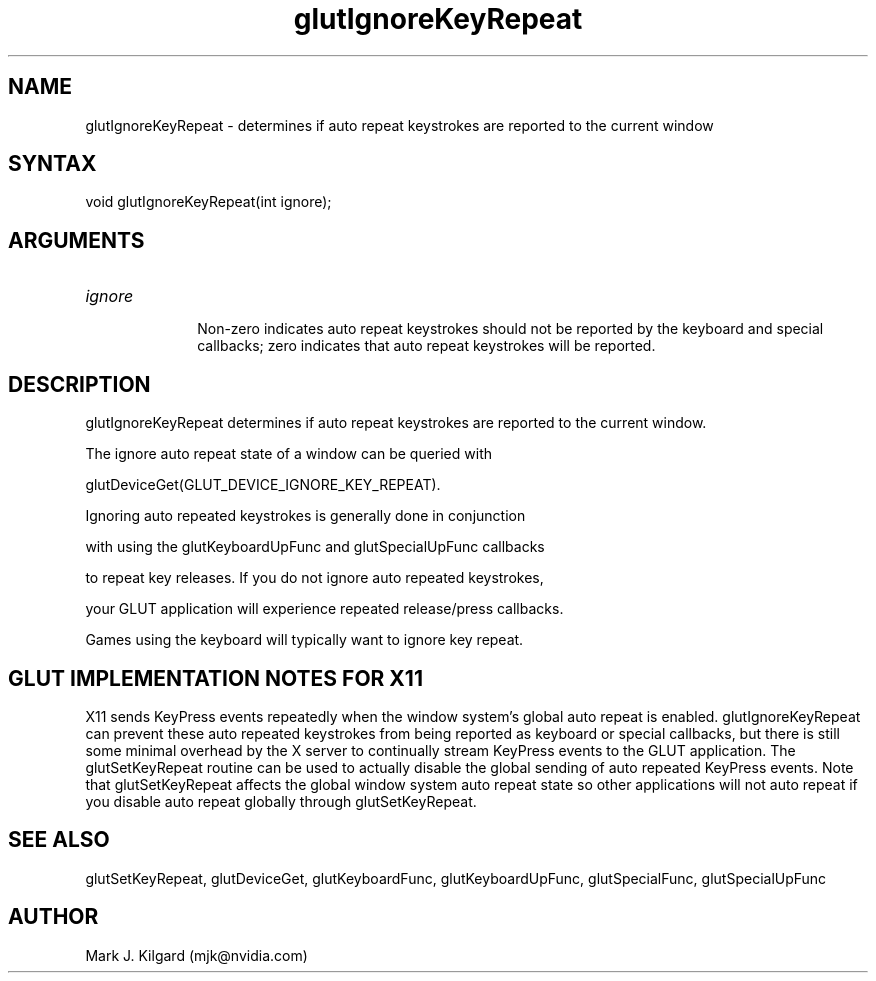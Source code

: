 .\"
.\" Copyright (c) Mark J. Kilgard, 1998.
.\"
.TH glutIgnoreKeyRepeat 3GLUT "3.7" "GLUT" "GLUT"
.SH NAME
glutIgnoreKeyRepeat - determines if auto repeat keystrokes are reported to the current window
.SH SYNTAX
.nf
.LP
void glutIgnoreKeyRepeat(int ignore);
.fi
.SH ARGUMENTS
.IP \fIignore\fP 1i
Non-zero indicates auto repeat keystrokes should not be reported by the keyboard and special callbacks; zero indicates that auto repeat keystrokes will be reported.
.SH DESCRIPTION
glutIgnoreKeyRepeat determines if auto repeat keystrokes are reported to the current window.
The ignore auto repeat state of a window can be queried with
glutDeviceGet(GLUT_DEVICE_IGNORE_KEY_REPEAT).

Ignoring auto repeated keystrokes is generally done in conjunction
with using the glutKeyboardUpFunc and glutSpecialUpFunc callbacks
to repeat key releases.  If you do not ignore auto repeated keystrokes,
your GLUT application will experience repeated release/press callbacks.
Games using the keyboard will typically want to ignore key repeat.
.SH GLUT IMPLEMENTATION NOTES FOR X11
X11 sends KeyPress events repeatedly when the window system's global auto repeat is enabled.  glutIgnoreKeyRepeat can prevent these auto repeated keystrokes from being reported as keyboard or special callbacks, but there is still some minimal overhead by the X server to continually stream KeyPress events to the GLUT application.  The glutSetKeyRepeat routine can be used to actually disable the global sending of auto repeated KeyPress events.  Note that glutSetKeyRepeat affects the global window system auto repeat state so other applications will not auto repeat if you disable auto repeat globally through glutSetKeyRepeat.
.SH SEE ALSO
glutSetKeyRepeat, glutDeviceGet, glutKeyboardFunc, glutKeyboardUpFunc, glutSpecialFunc, glutSpecialUpFunc
.SH AUTHOR
Mark J. Kilgard (mjk@nvidia.com)
